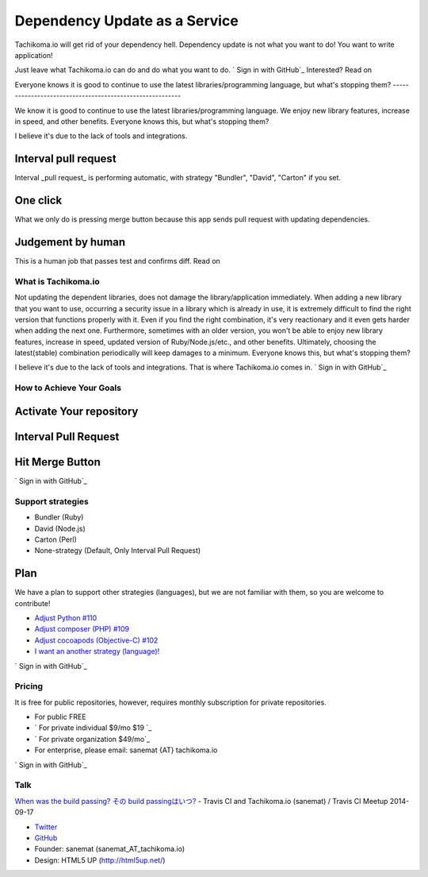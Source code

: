 


Dependency Update as a Service
==============================

Tachikoma.io will get rid of your dependency hell. Dependency update
is not what you want to do! You want to write application!

Just leave what Tachikoma.io can do and do what you want to do.
` Sign in with GitHub`_ Interested? Read on


Everyone knows it is good to continue to use the latest
libraries/programming language, but what's stopping them?
---------------------------------------------------------

We know it is good to continue to use the latest libraries/programming
language. We enjoy new library features, increase in speed, and other
benefits. Everyone knows this, but what's stopping them?

I believe it's due to the lack of tools and integrations.



Interval pull request
~~~~~~~~~~~~~~~~~~~~~

Interval _pull request_ is performing automatic, with strategy
"Bundler", "David", "Carton" if you set.



One click
~~~~~~~~~

What we only do is pressing merge button because this app sends pull
request with updating dependencies.



Judgement by human
~~~~~~~~~~~~~~~~~~

This is a human job that passes test and confirms diff.
Read on


What is Tachikoma.io
--------------------

Not updating the dependent libraries, does not damage the
library/application immediately. When adding a new library that you
want to use, occurring a security issue in a library which is already
in use, it is extremely difficult to find the right version that
functions properly with it. Even if you find the right combination,
it's very reactionary and it even gets harder when adding the next
one. Furthermore, sometimes with an older version, you won't be able
to enjoy new library features, increase in speed, updated version of
Ruby/Node.js/etc., and other benefits. Ultimately, choosing the
latest(stable) combination periodically will keep damages to a
minimum. Everyone knows this, but what's stopping them?

I believe it's due to the lack of tools and integrations. That is
where Tachikoma.io comes in.
` Sign in with GitHub`_


How to Achieve Your Goals
-------------------------



Activate Your repository
~~~~~~~~~~~~~~~~~~~~~~~~



Interval Pull Request
~~~~~~~~~~~~~~~~~~~~~



Hit Merge Button
~~~~~~~~~~~~~~~~
` Sign in with GitHub`_


Support strategies
------------------



+ Bundler (Ruby)
+ David (Node.js)
+ Carton (Perl)
+ None-strategy (Default, Only Interval Pull Request)





Plan
~~~~

We have a plan to support other strategies (languages), but we are not
familiar with them, so you are welcome to contribute!



+ `Adjust Python #110`_
+ `Adjust composer (PHP) #109`_
+ `Adjust cocoapods (Objective-C) #102`_
+ `I want an another strategy (language)!`_


` Sign in with GitHub`_


Pricing
-------

It is free for public repositories, however, requires monthly
subscription for private repositories.



+ For public FREE
+ ` For private individual $9/mo $19 `_
+ ` For private organization $49/mo`_
+ For enterprise, please email: sanemat {AT} tachikoma.io


` Sign in with GitHub`_


Talk
----

`When was the build passing? その build passingはいつ?`_ - Travis CI and
Tachikoma.io (sanemat) / Travis CI Meetup 2014-09-17


+ `Twitter`_
+ `GitHub`_



+ Founder: sanemat (sanemat_AT_tachikoma.io)
+ Design: HTML5 UP (http://html5up.net/)


.. _Adjust composer (PHP) #109: https://github.com/sanemat/tachikoma/issues/109
.. _I want an another strategy (language)!: https://github.com/sanemat/tachikoma/issues/new
.. _Adjust Python #110: https://github.com/sanemat/tachikoma/issues/110
.. _When was the build passing? その build passingはいつ?: http://sanemat.github.io/talks/20140917-travis-ci-meetup-tachikoma-io/
.. _Adjust cocoapods (Objective-C) #102: https://github.com/sanemat/tachikoma/issues/102
.. _ For private organization $49/mo: https://gumroad.com/l/oDPx
.. _$19: https://gumroad.com/l/JwtkV/init
.. _ Sign in with GitHub: https://blue.tachikoma.io/auth/github
.. _GitHub: https://github.com/sanemat/
.. _Twitter: https://twitter.com/tachikomaio/


